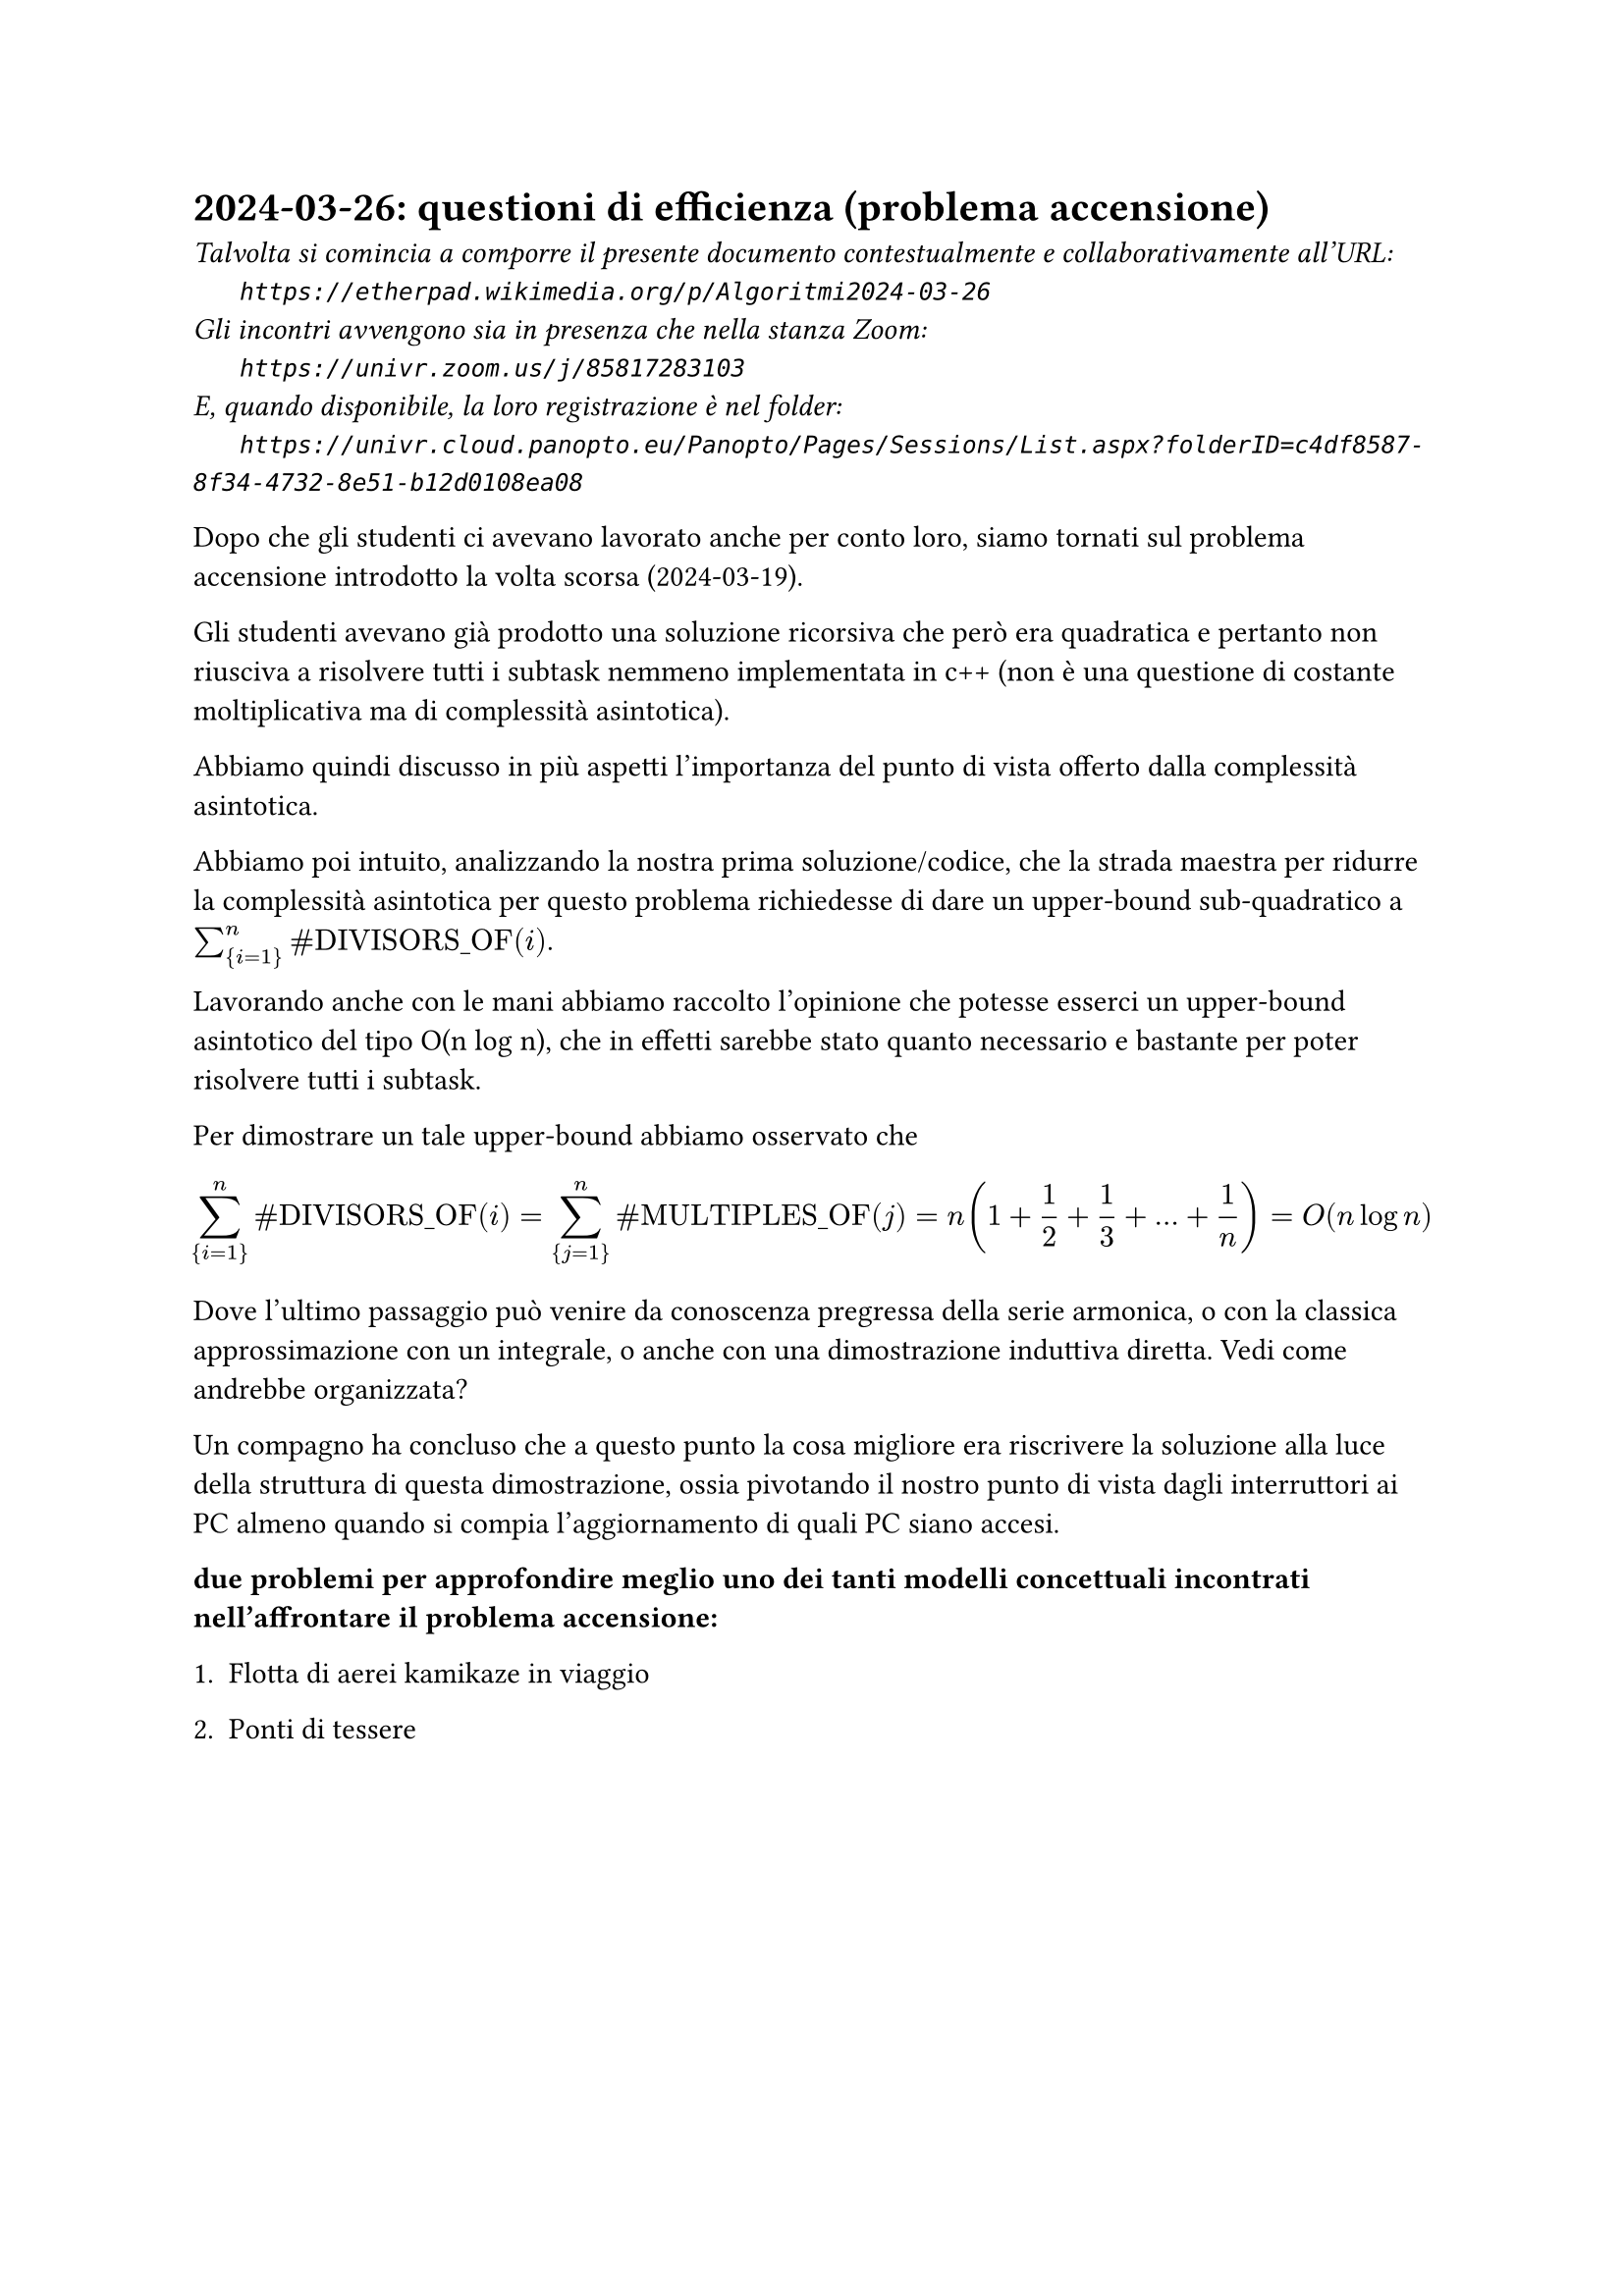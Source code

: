 = 2024-03-26: questioni di efficienza (problema accensione)
#text(style:"italic", size:11pt, [Talvolta si comincia a comporre il presente documento contestualmente e collaborativamente all'URL:\
#h(6mm) `https://etherpad.wikimedia.org/p/Algoritmi2024-03-26`\
Gli incontri avvengono sia in presenza che nella stanza Zoom:\
#h(6mm) `https://univr.zoom.us/j/85817283103`\
E, quando disponibile, la loro registrazione è nel folder:\
#h(6mm) `https://univr.cloud.panopto.eu/Panopto/Pages/Sessions/List.aspx?folderID=c4df8587-8f34-4732-8e51-b12d0108ea08`\
])

Dopo che gli studenti ci avevano lavorato anche per conto loro, siamo tornati  sul problema accensione introdotto la volta scorsa (2024-03-19).

Gli studenti avevano già prodotto una soluzione ricorsiva che però era quadratica e pertanto non riusciva a risolvere tutti i subtask nemmeno implementata in c++ (non è una questione di costante moltiplicativa ma di complessità asintotica).

Abbiamo quindi discusso in più aspetti l'importanza del punto di vista offerto dalla complessità asintotica.

Abbiamo poi intuito, analizzando la nostra prima soluzione/codice, che la strada maestra per ridurre la complessità asintotica per questo problema richiedesse di dare un upper-bound sub-quadratico a $sum_{i=1}^n "#DIVISORS_OF"(i)$.

Lavorando anche con le mani abbiamo raccolto l'opinione che potesse esserci un upper-bound asintotico del tipo O(n log n), che in effetti sarebbe stato quanto necessario e bastante per poter risolvere tutti i subtask.

Per dimostrare un tale upper-bound abbiamo osservato che
$
    sum_{i=1}^n "#DIVISORS_OF"(i) = sum_{j=1}^n "#MULTIPLES_OF"(j) = n(1+1/2+1/3+ ... + 1/n) = O(n log n)
$

Dove l'ultimo passaggio può venire da conoscenza pregressa della serie armonica, o con la classica approssimazione con un integrale, o anche con una dimostrazione induttiva diretta. Vedi come andrebbe organizzata?

Un compagno ha concluso che a questo punto la cosa migliore era riscrivere la soluzione alla luce della struttura di questa dimostrazione, ossia pivotando il nostro punto di vista dagli interruttori ai PC almeno quando si compia l'aggiornamento di quali PC siano accesi.


*due problemi per approfondire meglio uno dei tanti modelli concettuali incontrati nell'affrontare il problema accensione:*

+ Flotta di aerei kamikaze in viaggio

+ Ponti di tessere